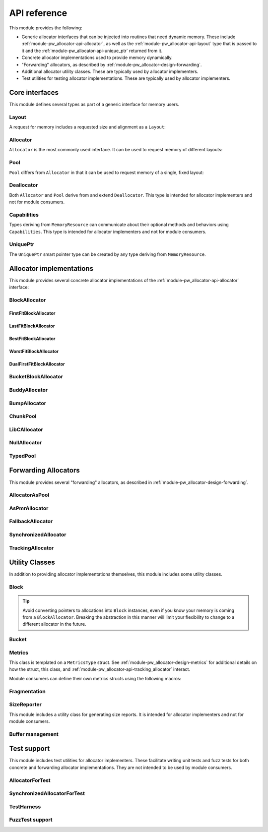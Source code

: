 .. _module-pw_allocator-api:

=============
API reference
=============
.. pigweed-module-subpage::
   :name: pw_allocator

This module provides the following:

- Generic allocator interfaces that can be injected into routines that need
  dynamic memory. These include :ref:`module-pw_allocator-api-allocator`, as
  well as the :ref:`module-pw_allocator-api-layout` type that is passed to it
  and the :ref:`module-pw_allocator-api-unique_ptr` returned from it.
- Concrete allocator implementations used to provide memory dynamically.
- "Forwarding" allocators, as described by
  :ref:`module-pw_allocator-design-forwarding`.
- Additional allocator utility classes. These are typically used by allocator
  implementers.
- Test utilities for testing allocator implementations. These are typically used
  by allocator implementers.

---------------
Core interfaces
---------------
This module defines several types as part of a generic interface for memory
users.

.. _module-pw_allocator-api-layout:

Layout
======
A request for memory includes a requested size and alignment as a ``Layout``:

.. doxygenclass:: pw::allocator::Layout
   :members:

.. _module-pw_allocator-api-allocator:

Allocator
=========
``Allocator`` is the most commonly used interface. It can be used to request
memory of different layouts:

.. doxygenclass:: pw::Allocator
   :members:

.. _module-pw_allocator-api-pool:

Pool
====
``Pool`` differs from ``Allocator`` in that it can be used to request memory of
a single, fixed layout:

.. doxygenclass:: pw::allocator::Pool
   :members:

.. _module-pw_allocator-api-deallocator:

Deallocator
===========
Both ``Allocator`` and ``Pool`` derive from and extend ``Deallocator``. This
type is intended for allocator implementers and not for module consumers.

.. doxygenclass:: pw::Deallocator
   :members:

.. _module-pw_allocator-api-capabilities:

Capabilities
============
Types deriving from ``MemoryResource`` can communicate about their optional
methods and behaviors using ``Capabilities``. This type is intended for
allocator implementers and not for module consumers.

.. doxygenclass:: pw::allocator::Capabilities
   :members:

.. _module-pw_allocator-api-unique_ptr:

UniquePtr
=========
The ``UniquePtr`` smart pointer type can be created by any type deriving from
``MemoryResource``.

.. doxygenclass:: pw::UniquePtr
   :members:

-------------------------
Allocator implementations
-------------------------
This module provides several concrete allocator implementations of the
:ref:`module-pw_allocator-api-allocator` interface:

.. _module-pw_allocator-api-block_allocator:

BlockAllocator
==============
.. doxygenclass:: pw::allocator::BlockAllocator
   :members:

.. _module-pw_allocator-api-first_fit_block_allocator:

FirstFitBlockAllocator
----------------------
.. doxygenclass:: pw::allocator::FirstFitBlockAllocator
   :members:

.. _module-pw_allocator-api-last_fit_block_allocator:

LastFitBlockAllocator
---------------------
.. doxygenclass:: pw::allocator::LastFitBlockAllocator
   :members:

.. _module-pw_allocator-api-best_fit_block_allocator:

BestFitBlockAllocator
---------------------
.. doxygenclass:: pw::allocator::BestFitBlockAllocator
   :members:

.. _module-pw_allocator-api-worst_fit_block_allocator:

WorstFitBlockAllocator
----------------------
.. doxygenclass:: pw::allocator::WorstFitBlockAllocator
   :members:

.. _module-pw_allocator-api-dual_first_fit_block_allocator:

DualFirstFitBlockAllocator
--------------------------
.. doxygenclass:: pw::allocator::DualFirstFitBlockAllocator
   :members:

.. _module-pw_allocator-api-bucket_block_allocator:

BucketBlockAllocator
====================
.. doxygenclass:: pw::allocator::BucketBlockAllocator
   :members:

.. _module-pw_allocator-api-buddy_allocator:

BuddyAllocator
==============
.. doxygenclass:: pw::allocator::BuddyAllocator
   :members:

.. _module-pw_allocator-api-bump_allocator:

BumpAllocator
=============
.. doxygenclass:: pw::allocator::BumpAllocator
   :members:

.. _module-pw_allocator-api-chunk_pool:

ChunkPool
=========
.. doxygenclass:: pw::allocator::ChunkPool
   :members:

.. _module-pw_allocator-api-libc_allocator:

LibCAllocator
=============
.. doxygenclass:: pw::allocator::LibCAllocator
   :members:

.. _module-pw_allocator-api-null_allocator:

NullAllocator
=============
.. doxygenclass:: pw::allocator::NullAllocator
   :members:

.. _module-pw_allocator-api-typed_pool:

TypedPool
=========
.. doxygenclass:: pw::allocator::TypedPool
   :members:

---------------------
Forwarding Allocators
---------------------
This module provides several "forwarding" allocators, as described in
:ref:`module-pw_allocator-design-forwarding`.

.. _module-pw_allocator-api-allocator_as_pool:

AllocatorAsPool
===============
.. doxygenclass:: pw::allocator::AllocatorAsPool
   :members:

.. _module-pw_allocator-api-as_pmr_allocator:

AsPmrAllocator
==============
.. doxygenclass:: pw::allocator::AsPmrAllocator
   :members:

.. _module-pw_allocator-api-fallback_allocator:

FallbackAllocator
=================
.. doxygenclass:: pw::allocator::FallbackAllocator
   :members:

.. _module-pw_allocator-api-synchronized_allocator:

SynchronizedAllocator
=====================
.. doxygenclass:: pw::allocator::SynchronizedAllocator
   :members:

.. _module-pw_allocator-api-tracking_allocator:

TrackingAllocator
=================
.. doxygenclass:: pw::allocator::TrackingAllocator
   :members:

---------------
Utility Classes
---------------
In addition to providing allocator implementations themselves, this module
includes some utility classes.

.. _module-pw_allocator-api-block:

Block
=====
.. doxygenclass:: pw::allocator::Block
   :members:

.. tip::
   Avoid converting pointers to allocations into ``Block`` instances, even if
   you know your memory is coming from a ``BlockAllocator``. Breaking the
   abstraction in this manner will limit your flexibility to change to a
   different allocator in the future.

.. _module-pw_allocator-api-bucket:

Bucket
======
.. doxygenclass:: pw::allocator::internal::Bucket
   :members:

.. _module-pw_allocator-api-metrics_adapter:

Metrics
=======
.. doxygenclass:: pw::allocator::internal::Metrics
   :members:

This class is templated on a ``MetricsType`` struct. See
:ref:`module-pw_allocator-design-metrics` for additional details on how the
struct, this class, and :ref:`module-pw_allocator-api-tracking_allocator`
interact.

Module consumers can define their own metrics structs using the
following macros:

.. doxygendefine:: PW_ALLOCATOR_METRICS_DECLARE
.. doxygendefine:: PW_ALLOCATOR_METRICS_ENABLE

.. _module-pw_allocator-api-fragmentation:

Fragmentation
=============
.. doxygenstruct:: pw::allocator::Fragmentation
   :members:

.. _module-pw_allocator-api-size_reporter:

SizeReporter
============
This module includes a utility class for generating size reports. It is
intended for allocator implementers and not for module consumers.

.. doxygenclass:: pw::allocator::SizeReporter
   :members:

Buffer management
=================
.. doxygenclass:: pw::allocator::WithBuffer
   :members:

------------
Test support
------------
This module includes test utilities for allocator implementers. These
facilitate writing unit tests and fuzz tests for both concrete and forwarding
allocator implementations. They are not intended to be used by module consumers.

.. _module-pw_allocator-api-allocator_for_test:

AllocatorForTest
================
.. doxygenclass:: pw::allocator::test::AllocatorForTest
   :members:

.. _module-pw_allocator-api-synchronized_allocator_for_test:

SynchronizedAllocatorForTest
============================
.. doxygenclass:: pw::allocator::test::SynchronizedAllocatorForTest
    :members:

.. _module-pw_allocator-api-test_harness:

TestHarness
===========
.. doxygenclass:: pw::allocator::test::TestHarness
   :members:

.. _module-pw_allocator-api-fuzzing_support:

FuzzTest support
================
.. doxygenfunction:: pw::allocator::test::ArbitraryRequest
.. doxygenfunction:: pw::allocator::test::ArbitraryRequests
.. doxygenfunction:: pw::allocator::test::MakeRequest
